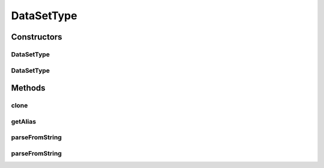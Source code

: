 .. java:import:: java.io File

.. java:import:: java.lang.reflect Constructor

.. java:import:: java.lang.reflect InvocationTargetException

.. java:import:: java.util LinkedList

.. java:import:: java.util List

.. java:import:: de.clusteval.framework.repository RegisterException

.. java:import:: de.clusteval.framework.repository Repository

.. java:import:: de.clusteval.framework.repository RepositoryObject

DataSetType
===========

.. java:package:: de.clusteval.data.dataset.type
   :noindex:

.. java:type:: public abstract class DataSetType extends RepositoryObject

   Dataset types are used to classify datasets into different thematic groups.

   :author: Christian Wiwie

Constructors
------------
DataSetType
^^^^^^^^^^^

.. java:constructor:: public DataSetType(Repository repository, boolean register, long changeDate, File absPath) throws RegisterException
   :outertype: DataSetType

   :param repository:
   :param register:
   :param changeDate:
   :param absPath:
   :throws RegisterException:

DataSetType
^^^^^^^^^^^

.. java:constructor:: public DataSetType(DataSetType other) throws RegisterException
   :outertype: DataSetType

   The copy constructor for dataset types.

   :param other: The object to clone.
   :throws RegisterException:

Methods
-------
clone
^^^^^

.. java:method:: @Override public final DataSetType clone()
   :outertype: DataSetType

getAlias
^^^^^^^^

.. java:method:: public abstract String getAlias()
   :outertype: DataSetType

   This alias is used whenever this dataset type is visually represented and a readable name is needed.

   :return: The alias of this dataset type.

parseFromString
^^^^^^^^^^^^^^^

.. java:method:: public static DataSetType parseFromString(Repository repository, String datasetType) throws UnknownDataSetTypeException
   :outertype: DataSetType

   Parses the from string.

   :param repository: the repository
   :param datasetType: the dataset type
   :throws UnknownDataSetTypeException: the unknown data set type exception
   :return: the data set format

parseFromString
^^^^^^^^^^^^^^^

.. java:method:: public static List<DataSetType> parseFromString(Repository repo, String[] datasetTypes) throws UnknownDataSetTypeException
   :outertype: DataSetType

   Parses the from string.

   :param repo: the repo
   :param datasetTypes: the dataset Types
   :throws UnknownDataSetTypeException: the unknown data set type exception
   :return: the list


